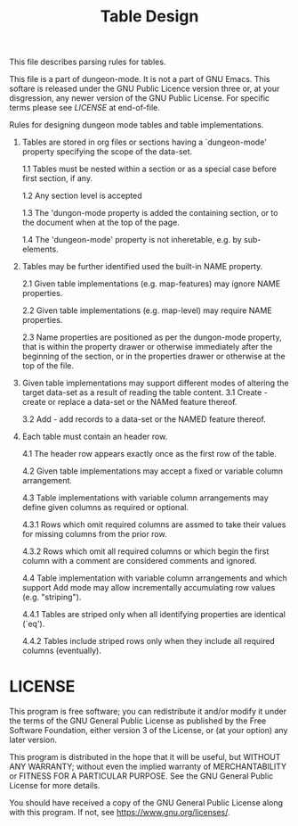 #+TITLE: Table Design

This file describes parsing rules for tables.

This file is a part of dungeon-mode.  It is not a part of GNU Emacs.
This softare is released under the GNU Public Licence version three
or, at your disgression, any newer version of the GNU Public
License.  For specific terms please see [[LICENSE]] at end-of-file.

Rules for designing dungeon mode tables and table implementations.

 1. Tables are stored in org files or sections having a
    `dungeon-mode' property specifying the scope of the data-set.

  1.1 Tables must be nested within a section or as a special case
      before first section, if any.

  1.2 Any section level is accepted

  1.3 The 'dungon-mode property is added the containing section,
      or to the document when at the top of the page.

  1.4 The 'dungeon-mode' property is not inheretable, e.g. by sub-
      elements.

 2. Tables may be further identified used the built-in NAME
    property.

  2.1 Given table implementations (e.g. map-features) may ignore
      NAME properties.

  2.2 Given table implementations (e.g. map-level) may require
      NAME properties.

  2.3 Name properties are positioned as per the dungon-mode
      property, that is within the property drawer or otherwise
      immediately after the beginning of the section, or in the
      properties drawer or otherwise at the top of the file.

 3. Given table implementations may support different modes of
    altering the target data-set as a result of reading the table
    content.
  3.1 Create - create or replace a data-set or the NAMed feature
               thereof.

  3.2 Add - add records to a data-set or the NAMED feature thereof.

 4. Each table must contain an header row.

  4.1 The header row appears exactly once as the first row of the
    table.

  4.2 Given table implementations may accept a fixed or variable
    column arrangement.

  4.3 Table implementations with variable column arrangements may
    define given columns as required or optional.

   4.3.1 Rows which omit required columns are assmed to take their
    values for missing columns from the prior row.

   4.3.2 Rows which omit all required columns or which begin the first
    column with a comment are considered comments and ignored.

  4.4 Table implementation with variable column arrangements and which
    support Add mode may allow incrementally accumulating row values
    (e.g. "striping").

   4.4.1 Tables are striped only when all identifying properties are
    identical (`eq').

   4.4.2 Tables include striped rows only when they include all
    required columns (eventually).

* LICENSE

This program is free software; you can redistribute it and/or modify
it under the terms of the GNU General Public License as published by
the Free Software Foundation, either version 3 of the License, or
(at your option) any later version.

This program is distributed in the hope that it will be useful,
but WITHOUT ANY WARRANTY; without even the implied warranty of
MERCHANTABILITY or FITNESS FOR A PARTICULAR PURPOSE.  See the
GNU General Public License for more details.

You should have received a copy of the GNU General Public License
along with this program.  If not, see <https://www.gnu.org/licenses/>.
